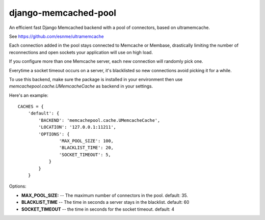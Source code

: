 django-memcached-pool
=====================

An efficient fast Django Memcached backend with a pool of connectors, based on
ultramemcache.

See https://github.com/esnme/ultramemcache

Each connection added in the pool stays connected to Memcache or Membase,
drastically limiting the number of reconnections and open sockets your
application will use on high load.

If you configure more than one Memcache server, each new connection
will randomly pick one.

Everytime a socket timeout occurs on a server, it's blacklisted so
new connections avoid picking it for a while.

To use this backend, make sure the package is installed in your environment
then use `memcachepool.cache.UMemcacheCache` as backend in your settings.

Here's an example::


    CACHES = {
        'default': {
            'BACKEND': 'memcachepool.cache.UMemcacheCache',
            'LOCATION': '127.0.0.1:11211',
            'OPTIONS': {
                    'MAX_POOL_SIZE': 100,
                    'BLACKLIST_TIME': 20,
                    'SOCKET_TIMEOUT': 5,
                }
            }
        }


Options:

- **MAX_POOL_SIZE:** -- The maximum number of connectors in the pool. default: 35.
- **BLACKLIST_TIME** -- The time in seconds a server stays in the blacklist. default: 60
- **SOCKET_TIMEOUT** -- the time in seconds for the socket timeout. default: 4


